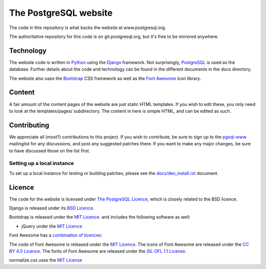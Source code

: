The PostgreSQL website
======================

The code in this repository is what backs the website at www.postgresql.org.

The authoritative repository for this code is on git.postgresql.org, but it's
free to be mirrored anywhere.

Technology
----------
The website code is written in `Python <https://www.python.org>`_ using
the `Django <https://www.djangoproject.com/>`_ framework. Not surprisingly,
`PostgreSQL <https://www.postgresql.org>`_ is used as the database. Further details
about the code and technology can be found in the different documents in the
docs directory.

The website also uses the `Bootstrap <https://getbootstrap.com/>`_ CSS framework
as well as the `Font Awesome <https://fontawesome.com/>`_ icon library.

Content
-------
A fair amount of the content pages of the website are just static HTML templates.
If you wish to edit these, you only need to look at the templates/pages/
subdirectory. The content in here is simple HTML, and can be edited as such.

Contributing
------------
We appreciate all (most?) contributions to this project. If you wish to
contribute, be sure to sign up to the `pgsql-www <https://www.postgresql.org/list/>`_
mailinglist for any discussions, and post any suggested patches there. If you
want to make any major changes, be sure to have discussed those on the list first.

Setting up a local instance
+++++++++++++++++++++++++++
To set up a local instance for testing or building patches, please see the
`docs/dev_install.rst <docs/dev_install.rst>`_ document.

Licence
-------
The code for the website is licensed under
`The PostgreSQL Licence <https://www.opensource.org/licenses/postgresql>`_, which is
closely related to the BSD licence.

Django is released under its `BSD Licence <https://github.com/django/django/blob/master/LICENSE>`_.

Bootstrap is released under the `MIT Licence <https://github.com/twbs/bootstrap/blob/master/LICENSE>`_.
and includes the following software as well:

- jQuery under the `MIT Licence <https://jquery.org/license/>`_

Font Awesome has a `combination of licences <https://fontawesome.com/license>`_:

The code of Font Awesome is released under the `MIT Licence <https://opensource.org/licenses/MIT>`_.
The icons of Font Awesome are released under the `CC BY 4.0 Licence <https://creativecommons.org/licenses/by/4.0/>`_.
The fonts of Font Awesome are released under the `SIL OFL 1.1 License <http://scripts.sil.org/cms/scripts/page.php?site_id=nrsi&id=OFL>`_.

normalize.css uses the `MIT License <https://github.com/necolas/normalize.css/blob/master/LICENSE.md>`_

